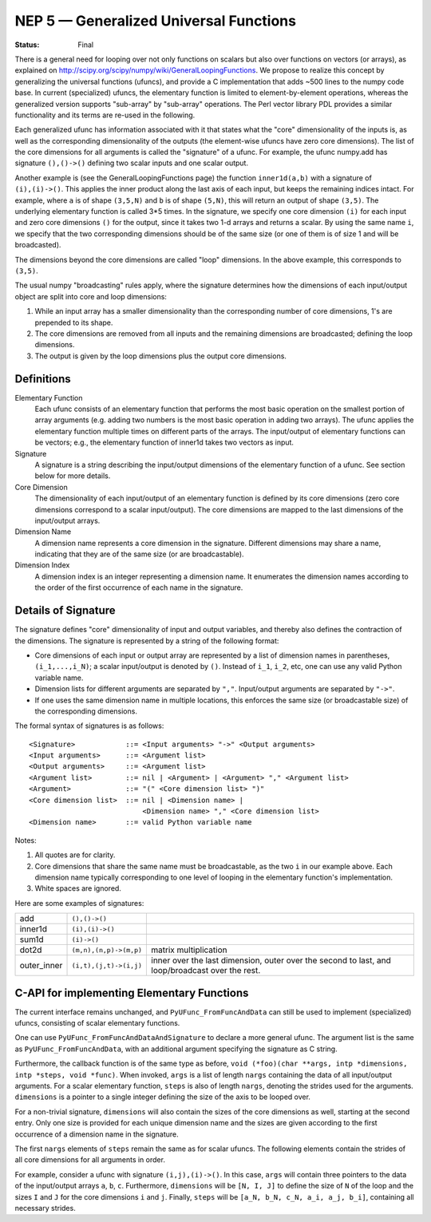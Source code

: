 .. _NEP05:

=======================================
NEP 5 — Generalized Universal Functions
=======================================

:Status: Final

There is a general need for looping over not only functions on scalars
but also over functions on vectors (or arrays), as explained on
http://scipy.org/scipy/numpy/wiki/GeneralLoopingFunctions.  We propose
to realize this concept by generalizing the universal functions
(ufuncs), and provide a C implementation that adds ~500 lines
to the numpy code base.  In current (specialized) ufuncs, the elementary
function is limited to element-by-element operations, whereas the
generalized version supports "sub-array" by "sub-array" operations.
The Perl vector library PDL provides a similar functionality and its
terms are re-used in the following.

Each generalized ufunc has information associated with it that states
what the "core" dimensionality of the inputs is, as well as the
corresponding dimensionality of the outputs (the element-wise ufuncs
have zero core dimensions).  The list of the core dimensions for all
arguments is called the "signature" of a ufunc.  For example, the
ufunc numpy.add has signature ``(),()->()`` defining two scalar inputs
and one scalar output.

Another example is (see the GeneralLoopingFunctions page) the function
``inner1d(a,b)`` with a signature of ``(i),(i)->()``.  This applies the
inner product along the last axis of each input, but keeps the
remaining indices intact.  For example, where ``a`` is of shape ``(3,5,N)``
and ``b`` is of shape ``(5,N)``, this will return an output of shape ``(3,5)``.
The underlying elementary function is called 3*5 times.  In the
signature, we specify one core dimension ``(i)`` for each input and zero core
dimensions ``()`` for the output, since it takes two 1-d arrays and
returns a scalar.  By using the same name ``i``, we specify that the two
corresponding dimensions should be of the same size (or one of them is
of size 1 and will be broadcasted).

The dimensions beyond the core dimensions are called "loop" dimensions.  In
the above example, this corresponds to ``(3,5)``.

The usual numpy "broadcasting" rules apply, where the signature
determines how the dimensions of each input/output object are split
into core and loop dimensions:

#. While an input array has a smaller dimensionality than the corresponding
   number of core dimensions, 1's are prepended to its shape.
#. The core dimensions are removed from all inputs and the remaining
   dimensions are broadcasted; defining the loop dimensions.
#. The output is given by the loop dimensions plus the output core dimensions.



Definitions
-----------

Elementary Function
    Each ufunc consists of an elementary function that performs the
    most basic operation on the smallest portion of array arguments
    (e.g. adding two numbers is the most basic operation in adding two
    arrays).  The ufunc applies the elementary function multiple times
    on different parts of the arrays.  The input/output of elementary
    functions can be vectors; e.g., the elementary function of inner1d
    takes two vectors as input.

Signature
    A signature is a string describing the input/output dimensions of
    the elementary function of a ufunc.  See section below for more
    details.

Core Dimension
    The dimensionality of each input/output of an elementary function
    is defined by its core dimensions (zero core dimensions correspond
    to a scalar input/output).  The core dimensions are mapped to the
    last dimensions of the input/output arrays.

Dimension Name
    A dimension name represents a core dimension in the signature.
    Different dimensions may share a name, indicating that they are of
    the same size (or are broadcastable).

Dimension Index
    A dimension index is an integer representing a dimension name. It
    enumerates the dimension names according to the order of the first
    occurrence of each name in the signature.


Details of Signature
--------------------

The signature defines "core" dimensionality of input and output
variables, and thereby also defines the contraction of the
dimensions.  The signature is represented by a string of the
following format:

* Core dimensions of each input or output array are represented by a
  list of dimension names in parentheses, ``(i_1,...,i_N)``; a scalar
  input/output is denoted by ``()``.  Instead of ``i_1``, ``i_2``,
  etc, one can use any valid Python variable name.
* Dimension lists for different arguments are separated by ``","``.
  Input/output arguments are separated by ``"->"``.
* If one uses the same dimension name in multiple locations, this
  enforces the same size (or broadcastable size) of the corresponding
  dimensions.

The formal syntax of signatures is as follows::

    <Signature>            ::= <Input arguments> "->" <Output arguments>
    <Input arguments>      ::= <Argument list>
    <Output arguments>     ::= <Argument list>
    <Argument list>        ::= nil | <Argument> | <Argument> "," <Argument list>
    <Argument>             ::= "(" <Core dimension list> ")"
    <Core dimension list>  ::= nil | <Dimension name> |
                               <Dimension name> "," <Core dimension list>
    <Dimension name>       ::= valid Python variable name


Notes:

#. All quotes are for clarity.
#. Core dimensions that share the same name must be broadcastable, as
   the two ``i`` in our example above.  Each dimension name typically
   corresponding to one level of looping in the elementary function's
   implementation.
#. White spaces are ignored.

Here are some examples of signatures:

+-------------+------------------------+-----------------------------------+
| add         | ``(),()->()``          |                                   |
+-------------+------------------------+-----------------------------------+
| inner1d     | ``(i),(i)->()``        |                                   |
+-------------+------------------------+-----------------------------------+
| sum1d       | ``(i)->()``            |                                   |
+-------------+------------------------+-----------------------------------+
| dot2d       | ``(m,n),(n,p)->(m,p)`` | matrix multiplication             |
+-------------+------------------------+-----------------------------------+
| outer_inner | ``(i,t),(j,t)->(i,j)`` | inner over the last dimension,    |
|             |                        | outer over the second to last,    |
|             |                        | and loop/broadcast over the rest. |
+-------------+------------------------+-----------------------------------+

C-API for implementing Elementary Functions
-------------------------------------------

The current interface remains unchanged, and ``PyUFunc_FromFuncAndData``
can still be used to implement (specialized) ufuncs, consisting of
scalar elementary functions.

One can use ``PyUFunc_FromFuncAndDataAndSignature`` to declare a more
general ufunc.  The argument list is the same as
``PyUFunc_FromFuncAndData``, with an additional argument specifying the
signature as C string.

Furthermore, the callback function is of the same type as before,
``void (*foo)(char **args, intp *dimensions, intp *steps, void *func)``.
When invoked, ``args`` is a list of length ``nargs`` containing
the data of all input/output arguments.  For a scalar elementary
function, ``steps`` is also of length ``nargs``, denoting the strides used
for the arguments. ``dimensions`` is a pointer to a single integer
defining the size of the axis to be looped over.

For a non-trivial signature, ``dimensions`` will also contain the sizes
of the core dimensions as well, starting at the second entry.  Only
one size is provided for each unique dimension name and the sizes are
given according to the first occurrence of a dimension name in the
signature.

The first ``nargs`` elements of ``steps`` remain the same as for scalar
ufuncs.  The following elements contain the strides of all core
dimensions for all arguments in order.

For example, consider a ufunc with signature ``(i,j),(i)->()``.  In
this case, ``args`` will contain three pointers to the data of the
input/output arrays ``a``, ``b``, ``c``.  Furthermore, ``dimensions`` will be
``[N, I, J]`` to define the size of ``N`` of the loop and the sizes ``I`` and ``J``
for the core dimensions ``i`` and ``j``.  Finally, ``steps`` will be
``[a_N, b_N, c_N, a_i, a_j, b_i]``, containing all necessary strides.
